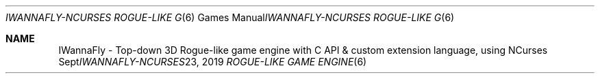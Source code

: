 .Dd "Sept 23, 2019"
.Dt "IWANNAFLY-NCURSES ROGUE-LIKE GAME ENGINE" "6" "+99 tome of knowlage (IWannaFly API)"
.Os "BSD"
.Sh NAME
IWannaFly \- Top-down 3D Rogue-like game engine with C API & custom extension language, using NCurses